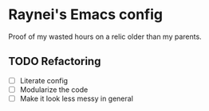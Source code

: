 * Raynei's Emacs config
Proof of my wasted hours on a relic older than my parents.

** TODO Refactoring
- [ ] Literate config 
- [ ] Modularize the code
- [ ] Make it look less messy in general
